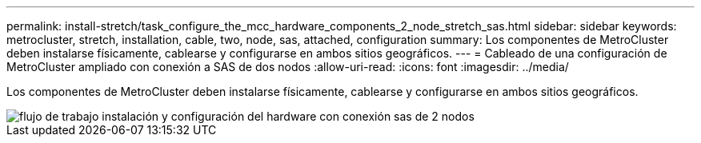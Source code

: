 ---
permalink: install-stretch/task_configure_the_mcc_hardware_components_2_node_stretch_sas.html 
sidebar: sidebar 
keywords: metrocluster, stretch, installation, cable, two, node, sas, attached, configuration 
summary: Los componentes de MetroCluster deben instalarse físicamente, cablearse y configurarse en ambos sitios geográficos. 
---
= Cableado de una configuración de MetroCluster ampliado con conexión a SAS de dos nodos
:allow-uri-read: 
:icons: font
:imagesdir: ../media/


[role="lead"]
Los componentes de MetroCluster deben instalarse físicamente, cablearse y configurarse en ambos sitios geográficos.

image::../media/workflow_hardware_installation_and_configuration_2_node_sas_attached.gif[flujo de trabajo instalación y configuración del hardware con conexión sas de 2 nodos]
